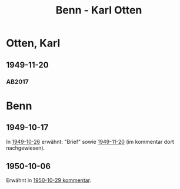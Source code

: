 #+STARTUP: content
#+STARTUP: showall
# +STARTUP: showeverything
#+TITLE: Benn - Karl Otten

* Otten, Karl
:PROPERTIES:
:EMPF:     1
:FROM: Benn
:TO: Otten, Karl
:CUSTOM_ID: otten_karl
:GEB:      1889
:TOD:      1963
:END:
** 1949-11-20
   :PROPERTIES:
   :CUSTOM_ID: ot1949-11-20
   :TRAD: DLA/Otten
   :ORT: Berlin
   :END:
*** AB2017
    :PROPERTIES:
    :NR:       161
    :S:        203
    :AUSL:     
    :FAKS:     
    :S_KOM:    500
    :VORL:     
    :END:
* Benn
:PROPERTIES:
:TO: Benn
:FROM: Otten, Karl
:END:
** 1949-10-17
   :PROPERTIES:
   :TRAD:     
   :END:
In [[file:pinner.org::#pi1949-10-26][1949-10-26]] erwähnt: "Brief" sowie [[#ot1949-11-20][1949-11-20]] (im kommentar dort
nachgewiesen).
** 1950-10-06
   :PROPERTIES:
   :TRAD:     DLA/Benn
   :END:
Erwähnt in [[#bn1950-10-29][1950-10-29 kommentar]].
